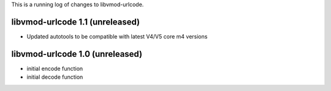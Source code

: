 This is a running log of changes to libvmod-urlcode.

libvmod-urlcode 1.1 (unreleased)
--------------------------------

* Updated autotools to be compatible with latest V4/V5 core m4 versions

libvmod-urlcode 1.0 (unreleased)
--------------------------------

* initial encode function
* initial decode function
